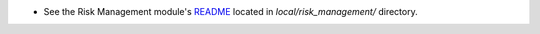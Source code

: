 - See the Risk Management module's `README <local/risk_management/README.rst>`__ located in `local/risk_management/` directory.